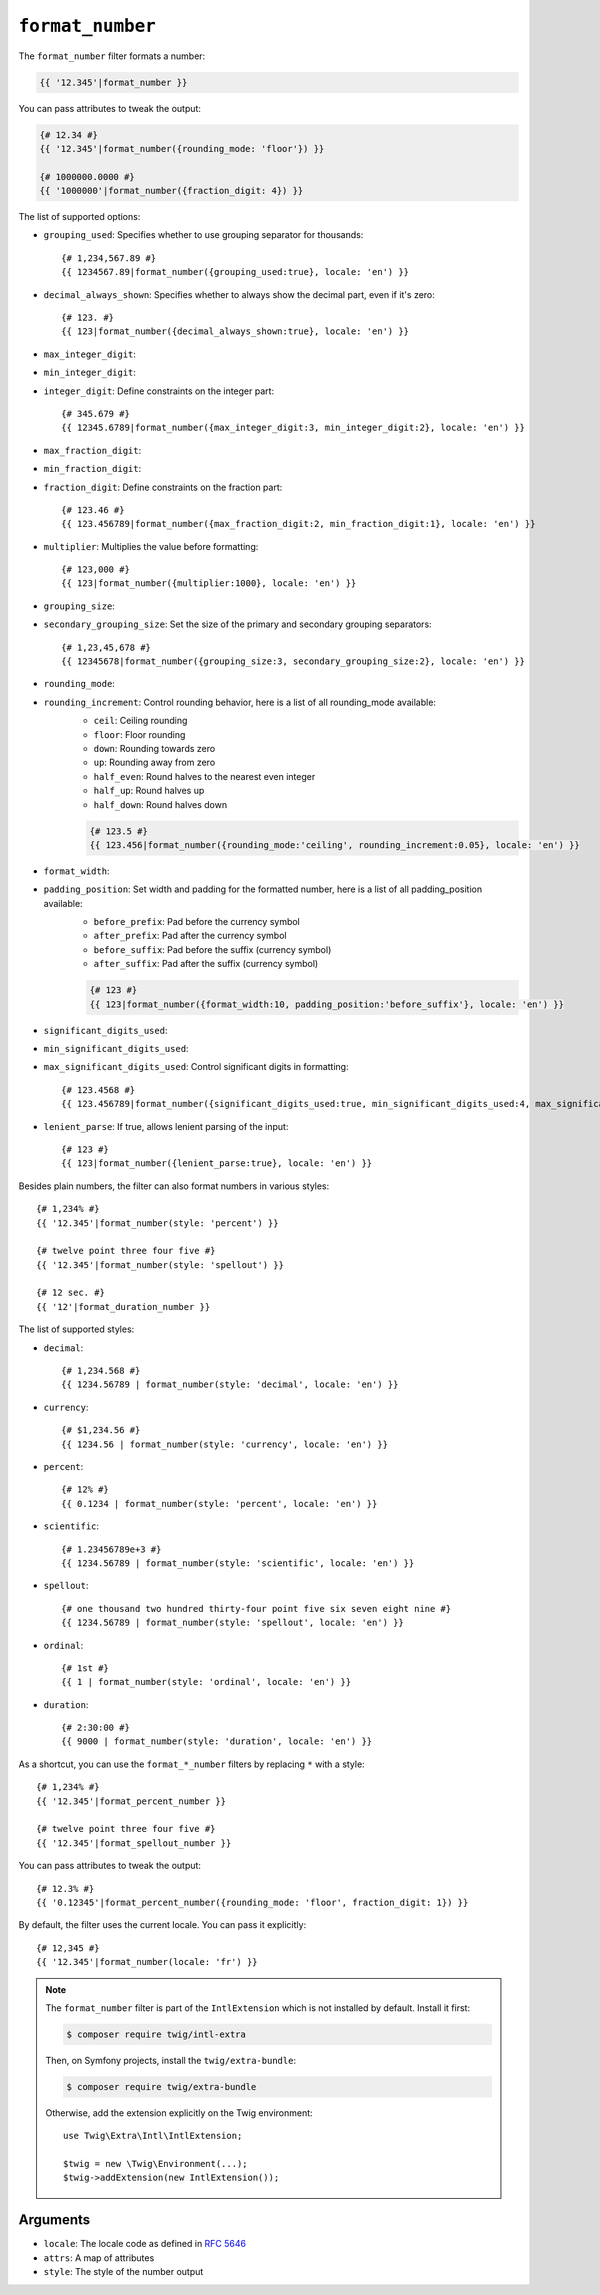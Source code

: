 ``format_number``
=================

The ``format_number`` filter formats a number:

.. code-block:: twig

    {{ '12.345'|format_number }}

You can pass attributes to tweak the output:

.. code-block:: twig

    {# 12.34 #}
    {{ '12.345'|format_number({rounding_mode: 'floor'}) }}

    {# 1000000.0000 #}
    {{ '1000000'|format_number({fraction_digit: 4}) }}

The list of supported options:

* ``grouping_used``: Specifies whether to use grouping separator for thousands::

        {# 1,234,567.89 #}
        {{ 1234567.89|format_number({grouping_used:true}, locale: 'en') }}

* ``decimal_always_shown``: Specifies whether to always show the decimal part, even if it's zero::

        {# 123. #}
        {{ 123|format_number({decimal_always_shown:true}, locale: 'en') }}

* ``max_integer_digit``:
* ``min_integer_digit``:
* ``integer_digit``: Define constraints on the integer part::

        {# 345.679 #}
        {{ 12345.6789|format_number({max_integer_digit:3, min_integer_digit:2}, locale: 'en') }}

* ``max_fraction_digit``:
* ``min_fraction_digit``:
* ``fraction_digit``: Define constraints on the fraction part::

        {# 123.46 #}
        {{ 123.456789|format_number({max_fraction_digit:2, min_fraction_digit:1}, locale: 'en') }}

* ``multiplier``: Multiplies the value before formatting::

        {# 123,000 #}
        {{ 123|format_number({multiplier:1000}, locale: 'en') }}

* ``grouping_size``:
* ``secondary_grouping_size``: Set the size of the primary and secondary grouping separators::

        {# 1,23,45,678 #}
        {{ 12345678|format_number({grouping_size:3, secondary_grouping_size:2}, locale: 'en') }}

* ``rounding_mode``:
* ``rounding_increment``: Control rounding behavior, here is a list of all rounding_mode available:
    * ``ceil``: Ceiling rounding
    * ``floor``: Floor rounding
    * ``down``: Rounding towards zero
    * ``up``: Rounding away from zero
    * ``half_even``: Round halves to the nearest even integer
    * ``half_up``: Round halves up
    * ``half_down``: Round halves down

    .. code-block:: twig

        {# 123.5 #}
        {{ 123.456|format_number({rounding_mode:'ceiling', rounding_increment:0.05}, locale: 'en') }}

* ``format_width``:
* ``padding_position``: Set width and padding for the formatted number, here is a list of all padding_position available:
    * ``before_prefix``: Pad before the currency symbol
    * ``after_prefix``: Pad after the currency symbol
    * ``before_suffix``: Pad before the suffix (currency symbol)
    * ``after_suffix``: Pad after the suffix (currency symbol)

    .. code-block:: twig

        {# 123 #}
        {{ 123|format_number({format_width:10, padding_position:'before_suffix'}, locale: 'en') }}

* ``significant_digits_used``:
* ``min_significant_digits_used``:
* ``max_significant_digits_used``: Control significant digits in formatting::

        {# 123.4568 #}
        {{ 123.456789|format_number({significant_digits_used:true, min_significant_digits_used:4, max_significant_digits_used:7}, locale: 'en') }}

* ``lenient_parse``: If true, allows lenient parsing of the input::

        {# 123 #}
        {{ 123|format_number({lenient_parse:true}, locale: 'en') }}

Besides plain numbers, the filter can also format numbers in various styles::

    {# 1,234% #}
    {{ '12.345'|format_number(style: 'percent') }}

    {# twelve point three four five #}
    {{ '12.345'|format_number(style: 'spellout') }}

    {# 12 sec. #}
    {{ '12'|format_duration_number }}

The list of supported styles:

* ``decimal``::

        {# 1,234.568 #}
        {{ 1234.56789 | format_number(style: 'decimal', locale: 'en') }}

* ``currency``::

        {# $1,234.56 #}
        {{ 1234.56 | format_number(style: 'currency', locale: 'en') }}

* ``percent``::

        {# 12% #}
        {{ 0.1234 | format_number(style: 'percent', locale: 'en') }}

* ``scientific``::

        {# 1.23456789e+3 #}
        {{ 1234.56789 | format_number(style: 'scientific', locale: 'en') }}

* ``spellout``::

        {# one thousand two hundred thirty-four point five six seven eight nine #}
        {{ 1234.56789 | format_number(style: 'spellout', locale: 'en') }}

* ``ordinal``::

        {# 1st #}
        {{ 1 | format_number(style: 'ordinal', locale: 'en') }}

* ``duration``::

        {# 2:30:00 #}
        {{ 9000 | format_number(style: 'duration', locale: 'en') }}

As a shortcut, you can use the ``format_*_number`` filters by replacing ``*``
with a style::

    {# 1,234% #}
    {{ '12.345'|format_percent_number }}

    {# twelve point three four five #}
    {{ '12.345'|format_spellout_number }}

You can pass attributes to tweak the output::

    {# 12.3% #}
    {{ '0.12345'|format_percent_number({rounding_mode: 'floor', fraction_digit: 1}) }}

By default, the filter uses the current locale. You can pass it explicitly::

    {# 12,345 #}
    {{ '12.345'|format_number(locale: 'fr') }}

.. note::

    The ``format_number`` filter is part of the ``IntlExtension`` which is not
    installed by default. Install it first:

    .. code-block:: sh

        $ composer require twig/intl-extra

    Then, on Symfony projects, install the ``twig/extra-bundle``:

    .. code-block:: sh

        $ composer require twig/extra-bundle

    Otherwise, add the extension explicitly on the Twig environment::

        use Twig\Extra\Intl\IntlExtension;

        $twig = new \Twig\Environment(...);
        $twig->addExtension(new IntlExtension());

Arguments
---------

* ``locale``: The locale code as defined in `RFC 5646`_
* ``attrs``: A map of attributes
* ``style``: The style of the number output

.. _RFC 5646: https://www.rfc-editor.org/info/rfc5646
